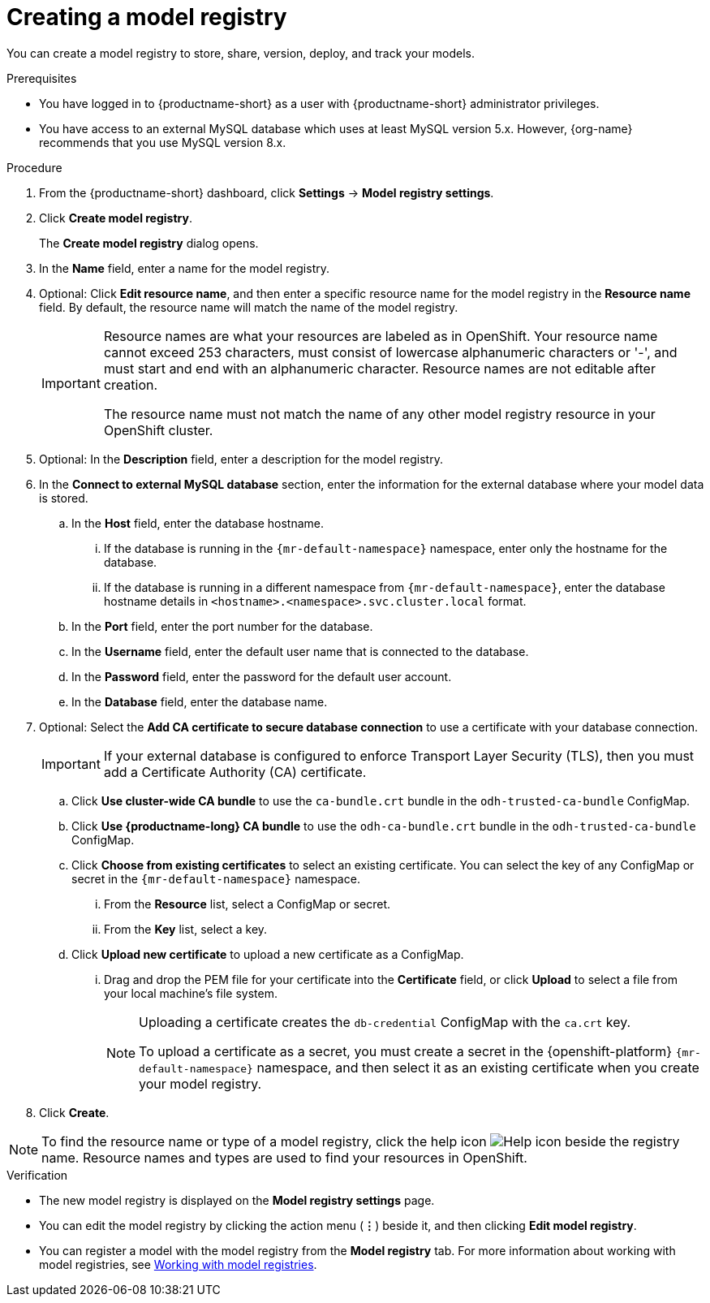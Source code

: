 :_module-type: PROCEDURE

[id='creating-a-model-registry_{context}']
= Creating a model registry

[role='_abstract']
You can create a model registry to store, share, version, deploy, and track your models.

.Prerequisites
* You have logged in to {productname-short} as a user with {productname-short} administrator privileges. 
ifdef::upstream[]
* The model registry component is enabled in your {productname-short} deployment. For more information, see link:{odhdocshome}/working-with-model-registries/#enabling-the-model-registry-component_model-registry[Enabling the model registry component].
endif::[]
ifdef::self-managed[]
* The model registry component is enabled in your {productname-short} deployment. For more information, see link:{rhoaidocshome}{default-format-url}/enabling_the_model_registry_component[Enabling the model registry component].
endif::[]
* You have access to an external MySQL database which uses at least MySQL version 5.x. However, {org-name} recommends that you use MySQL version 8.x.

.Procedure
. From the {productname-short} dashboard, click *Settings* -> *Model registry settings*.
. Click *Create model registry*.
+
The *Create model registry* dialog opens.
. In the *Name* field, enter a name for the model registry.
. Optional: Click *Edit resource name*, and then enter a specific resource name for the model registry in the *Resource name* field. By default, the resource name will match the name of the model registry.
+
[IMPORTANT]
====
Resource names are what your resources are labeled as in OpenShift. Your resource name cannot exceed 253 characters, must consist of lowercase alphanumeric characters or '-', and must start and end with an alphanumeric character. Resource names are not editable after creation.

The resource name must not match the name of any other model registry resource in your OpenShift cluster.
====
. Optional: In the *Description* field, enter a description for the model registry.
. In the *Connect to external MySQL database* section, enter the information for the external database where your model data is stored.
.. In the *Host* field, enter the database hostname.
ifdef::upstream[]
... If the database is running in the `pass:attributes[{mr-default-namespace}]` namespace, enter only the hostname for the database.
... If the database is running in a different namespace from `pass:attributes[{mr-default-namespace}]`, enter the database hostname details in `<hostname>.<namespace>.svc.cluster.local` format.
endif::[]
ifndef::upstream[]
... If the database is running in the `pass:attributes[{mr-default-namespace}]` namespace, enter only the hostname for the database.
... If the database is running in a different namespace from `pass:attributes[{mr-default-namespace}]`, enter the database hostname details in `<hostname>.<namespace>.svc.cluster.local` format.
endif::[]
.. In the *Port* field, enter the port number for the database.
.. In the *Username* field, enter the default user name that is connected to the database.
.. In the *Password* field, enter the password for the default user account.
.. In the *Database* field, enter the database name.
. Optional: Select the *Add CA certificate to secure database connection* to use a certificate with your database connection.
+
[IMPORTANT]
====
If your external database is configured to enforce Transport Layer Security (TLS), then you must add a Certificate Authority (CA) certificate.
====
.. Click *Use cluster-wide CA bundle* to use the `ca-bundle.crt` bundle in the `odh-trusted-ca-bundle` ConfigMap.
.. Click *Use {productname-long} CA bundle* to use the `odh-ca-bundle.crt` bundle in the `odh-trusted-ca-bundle` ConfigMap.
ifdef::upstream[]
.. Click *Choose from existing certificates* to select an existing certificate. You can select the key of any ConfigMap or secret in the `pass:attributes[{mr-default-namespace}]` namespace.
endif::[]
ifndef::upstream[]
.. Click *Choose from existing certificates* to select an existing certificate. You can select the key of any ConfigMap or secret in the `pass:attributes[{mr-default-namespace}]` namespace.
endif::[]
... From the *Resource* list, select a ConfigMap or secret. 
... From the *Key* list, select a key.
.. Click *Upload new certificate* to upload a new certificate as a ConfigMap.
... Drag and drop the PEM file for your certificate into the *Certificate* field, or click *Upload* to select a file from your local machine's file system.
+
[NOTE]
====
Uploading a certificate creates the `db-credential` ConfigMap with the `ca.crt` key. 

ifdef::upstream[]
To upload a certificate as a secret, you must create a secret in the {openshift-platform} `pass:attributes[{mr-default-namespace}]` namespace, and then select it as an existing certificate when you create your model registry.

For more information about creating secrets in {openshift-platform}, see link:https://docs.redhat.com/en/documentation/openshift_container_platform/{ocp-latest-version}/html/nodes/working-with-pods#nodes-pods-secrets[Providing sensitive data to pods by using secrets].
endif::[]
ifndef::upstream[]
To upload a certificate as a secret, you must create a secret in the {openshift-platform} `pass:attributes[{mr-default-namespace}]` namespace, and then select it as an existing certificate when you create your model registry.

ifdef::self-managed[]
For more information about creating secrets, see link:https://docs.redhat.com/en/documentation/openshift_container_platform/{ocp-latest-version}/html/nodes/working-with-pods#nodes-pods-secrets[Providing sensitive data to pods by using secrets] in the OpenShift Container Platform documentation.
endif::[]
ifdef::cloud-service[]
For more information about creating secrets, see link:https://docs.redhat.com/en/documentation/openshift_dedicated/{osd-latest-version}/html/nodes/working-with-pods#nodes-pods-secrets-about_nodes-pods-secrets[Providing sensitive data to pods by using secrets] in the OpenShift Dedicated documentation or link:https://docs.redhat.com/en/documentation/red_hat_openshift_service_on_aws_classic_architecture/{rosa-classic-latest-version}/html/nodes/working-with-pods#nodes-pods-secrets-about_nodes-pods-secrets[Providing sensitive data to pods by using secrets] in the {rosa-classic-productname} documentation.
endif::[]
endif::[]
====
+
. Click *Create*.

[NOTE]
====
To find the resource name or type of a model registry, click the help icon image:images/rhoai-help-icon.png[Help icon] beside the registry name. Resource names and types are used to find your resources in OpenShift.
====

.Verification
* The new model registry is displayed on the *Model registry settings* page.
* You can edit the model registry by clicking the action menu (*&#8942;*) beside it, and then clicking *Edit model registry*.
ifdef::upstream[]
* You can register a model with the model registry from the *Model registry* tab. For more information about working with model registries, see link:{odhdocshome}/working-with-model-registries/#working-with-model-registries_model-registry[Working with model registries].
endif::[]
ifndef::upstream[]
* You can register a model with the model registry from the *Model registry* tab. For more information about working with model registries, see link:{rhoaidocshome}{default-format-url}/working_with_model_registries/index[Working with model registries].
endif::[]

// [role="_additional-resources"]
// .Additional resources
// * TODO or delete

